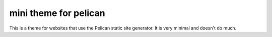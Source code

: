 mini theme for pelican
======================

This is a theme for websites that use the Pelican static site generator. It is
very minimal and doesn't do much.
